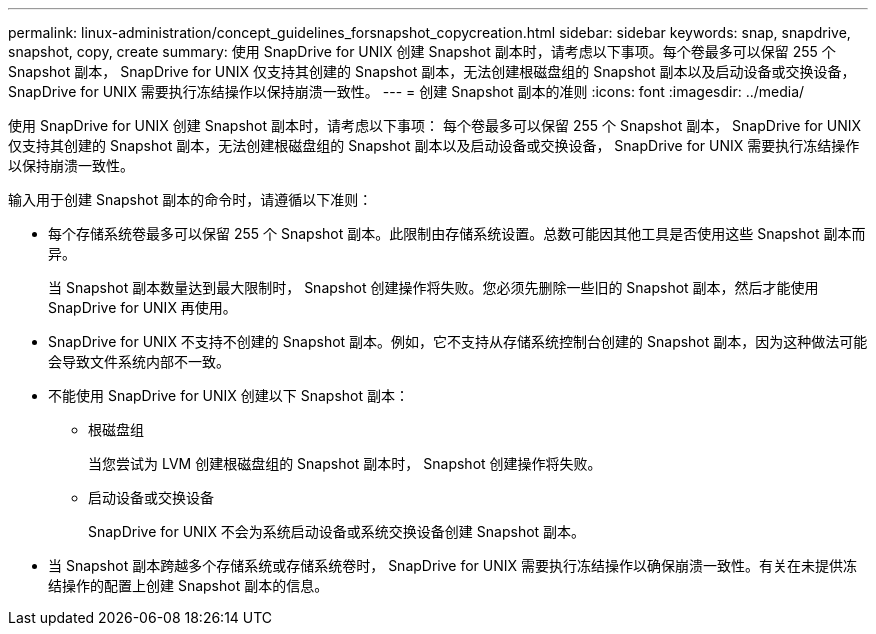 ---
permalink: linux-administration/concept_guidelines_forsnapshot_copycreation.html 
sidebar: sidebar 
keywords: snap, snapdrive, snapshot, copy, create 
summary: 使用 SnapDrive for UNIX 创建 Snapshot 副本时，请考虑以下事项。每个卷最多可以保留 255 个 Snapshot 副本， SnapDrive for UNIX 仅支持其创建的 Snapshot 副本，无法创建根磁盘组的 Snapshot 副本以及启动设备或交换设备， SnapDrive for UNIX 需要执行冻结操作以保持崩溃一致性。 
---
= 创建 Snapshot 副本的准则
:icons: font
:imagesdir: ../media/


[role="lead"]
使用 SnapDrive for UNIX 创建 Snapshot 副本时，请考虑以下事项： 每个卷最多可以保留 255 个 Snapshot 副本， SnapDrive for UNIX 仅支持其创建的 Snapshot 副本，无法创建根磁盘组的 Snapshot 副本以及启动设备或交换设备， SnapDrive for UNIX 需要执行冻结操作以保持崩溃一致性。

输入用于创建 Snapshot 副本的命令时，请遵循以下准则：

* 每个存储系统卷最多可以保留 255 个 Snapshot 副本。此限制由存储系统设置。总数可能因其他工具是否使用这些 Snapshot 副本而异。
+
当 Snapshot 副本数量达到最大限制时， Snapshot 创建操作将失败。您必须先删除一些旧的 Snapshot 副本，然后才能使用 SnapDrive for UNIX 再使用。

* SnapDrive for UNIX 不支持不创建的 Snapshot 副本。例如，它不支持从存储系统控制台创建的 Snapshot 副本，因为这种做法可能会导致文件系统内部不一致。
* 不能使用 SnapDrive for UNIX 创建以下 Snapshot 副本：
+
** 根磁盘组
+
当您尝试为 LVM 创建根磁盘组的 Snapshot 副本时， Snapshot 创建操作将失败。

** 启动设备或交换设备
+
SnapDrive for UNIX 不会为系统启动设备或系统交换设备创建 Snapshot 副本。



* 当 Snapshot 副本跨越多个存储系统或存储系统卷时， SnapDrive for UNIX 需要执行冻结操作以确保崩溃一致性。有关在未提供冻结操作的配置上创建 Snapshot 副本的信息。

